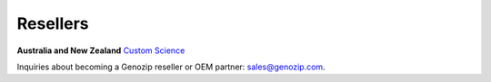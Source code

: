 ..
   (C) 2020-2022 Genozip Limited. All rights reserved.

Resellers
=========


**Australia and New Zealand** `Custom Science <https://customscience.com.au/>`_

Inquiries about becoming a Genozip reseller or OEM partner: `sales@genozip.com <mailto:sales@genozip.com>`_.
